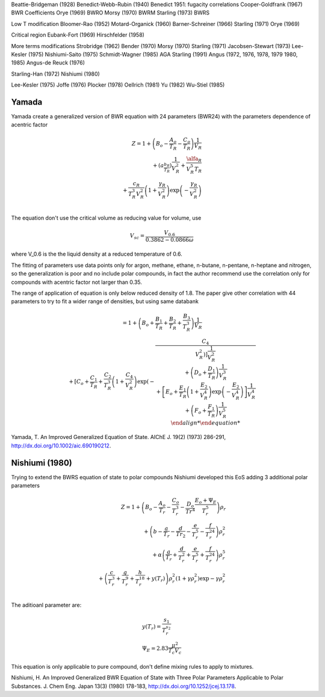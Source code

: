 


Beattie-Bridgeman (1928)
Benedict-Webb-Rubin (1940)
Benedict 1951: fugacity correlations
Cooper-Goldfrank (1967) BWR Coefficients
Orye (1969) BWRO
Morsy (1970) BWRM
Starling (1973) BWRS

Low T modification
Bloomer-Rao (1952)
Motard-Organick (1960)
Barner-Schreiner (1966)
Starling (1971)
Orye (1969)

Critical region
Eubank-Fort (1969)
Hirschfelder (1958)

More terms modifications
Strobridge (1962)
Bender (1970)
Morsy (1970)
Starling (1971)
Jacobsen-Stewart (1973)
Lee-Kesler (1975)
Nishiumi-Saito (1975)
Schmidt-Wagner (1985)
AGA Starling (1991)
Angus (1972, 1976, 1978, 1979 1980, 1985)
Angus-de Reuck (1976)

Starling-Han (1972)
Nishiumi (1980)

Lee-Kesler (1975)
Joffe (1976)
Plocker (1978)
Oellrich (1981)
Yu (1982)
Wu-Stiel (1985)



Yamada
^^^^^^

Yamada create a generalized version of BWR equation with 24 parameters (BWR24)
with the parameters dependence of acentric factor

.. math::
    \begin{align*}
    Z = 1 + \left(B_o-\frac{A_o}{T_R}-\frac{C_o}{T_R}\right)\frac{1}{V_R} \\
    {} + \left(a_\frac{b_R}{T_R}\right)\frac{1}{V_R^2} +
    \frac{\alfa_R}{V_R^5 T_R} \\
    {} + \frac{c_R}{T_R^3 V_R^2}\left(1+\frac{\gamma_R}{V_R^2}\right)
    \exp\left(-\frac{\gamma_R}{V_R^2}\right) \\
    \end{align*}

The equation don't use the critical volume as reducing value for volume, use

.. math::
   V_{sc} = \frac{V_{0.6}}{0.3862-0.0866\omega}

where V_0.6 is the the liquid density at a reduced temperature of 0.6.

The fitting of parameters use data points only for argon, methane, ethane,
n-butane, n-pentane, n-heptane and nitrogen, so the generalization is poor and
no include polar compounds, in fact the author recommend use the correlation
only for compounds with acentric factor not larger than 0.35.

The range of application of equation is only below reduced density of 1.8. The
paper give other correlation with 44 parameters to try to fit a wider range of
densities, but using same databank

.. math::
    \begin{array}
    Z = 1 + \left(B_o+\frac{B_1}{T_R}+\frac{B_2}{T_R}+\frac{B_3}{T_R^3}\right)
    \frac{1}{V_R} \\
    {} + \left[C_o+\frac{C_1}{T_R}+\frac{C_2}{T_R^3}\left(1+\frac{C_4}{V_R^2}
    \right) \exp \left(-\frac{C_4}{V_R^2\right)\right] \frac{1}{V_R^2} \\
    {} + \left(D_o+\frac{D_1}{T_R}\right)\frac{1}{V_R^3} \\
    {} + \left[E_o+\frac{E_1}{T_R} \left(1+\frac{E_2}{V_R^4}\right)
    \exp \left(-\frac{E_2}{V_R^4}\right)\right] \frac{1}{V_R^4} \\
    {} + \left(F_o+\frac{F_1}{T_R}\right) \frac{1}{V_R^5} \\
    \end{align*}

Yamada, T. An Improved Generalized Equation of State. AIChE J. 19(2) (1973)
286-291, http://dx.doi.org/10.1002/aic.690190212.

Nishiumi (1980)
^^^^^^^^^^^^^^^

Trying to extend the BWRS equation of state to polar compounds Nishiumi
developed this EoS adding 3 additional polar parameters

    
.. math::
    \begin{align*}
    Z = 1 + \left(B_o - \frac{A_o}{T_r} - \frac{C_o}{T_r^3} - \frac{D_o}{Tr^4}
    \frac{E_o+\Psi_E}{T_r^5}\right) \rho_r \\
    {} + \left(b - \frac{a}{T_r} - \frac{d}{Tr_2} - \frac{e}{T_r^5} -
    \frac{f}{T_r^{24}}\right) \rho_r^2 \\
    {} + \alpha \left(\frac{a}{T_r} + \frac{d}{T_r^2} + \frac{e}{T_r^5} +
    \frac{f}{T_r^{24}}\right) \rho_r^5 \\
    {} + \left(\frac{c}{T_r^3} + \frac{g}{T_r^9} + \frac{h}{T_r^{18}} + y(T_r)
    \right) \rho_r^2 \left(1+\gamma\rho_r^2\right)\exp{-\gamma\rho_r^2} \\
    \end{align*}

The aditioanl parameter are:

.. math::
    \begin{array}[t]{l}
    y(T_r) = \frac{s_1}{T_r^{s_2}}\\
    \Psi_E = 2.83 \frac{\mu^2}{T_c V_c}
    \end{array}

This equation is only applicable to pure compound, don't define mixing rules
to apply to mixtures.


Nishiumi, H. An Improved Generalized BWR Equation of State with Three Polar
Parameters Applicable to Polar Substances. J. Chem Eng. Japan 13(3) (1980)
178-183, http://dx.doi.org/10.1252/jcej.13.178.


